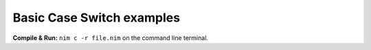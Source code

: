 Basic Case Switch examples
==========================


**Compile & Run:** ``nim c -r file.nim`` on the command line terminal.
